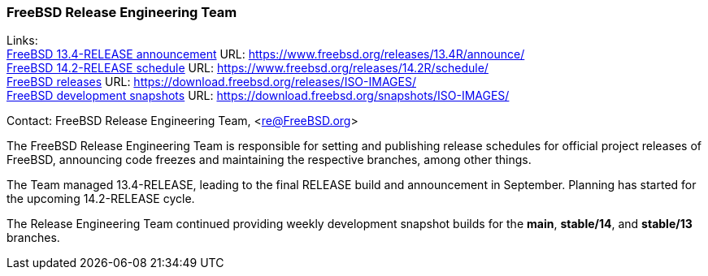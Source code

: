 === FreeBSD Release Engineering Team

Links: +
link:https://www.freebsd.org/releases/13.4R/announce/[FreeBSD 13.4-RELEASE announcement] URL: link:https://www.freebsd.org/releases/13.4R/announce/[] +
link:https://www.freebsd.org/releases/14.2R/schedule/[FreeBSD 14.2-RELEASE schedule] URL: link:https://www.freebsd.org/releases/14.2R/schedule/[] +
link:https://download.freebsd.org/releases/ISO-IMAGES/[FreeBSD releases] URL: link:https://download.freebsd.org/releases/ISO-IMAGES/[] +
link:https://download.freebsd.org/snapshots/ISO-IMAGES/[FreeBSD development snapshots] URL: link:https://download.freebsd.org/snapshots/ISO-IMAGES/[]

Contact: FreeBSD Release Engineering Team, <re@FreeBSD.org>

The FreeBSD Release Engineering Team is responsible for setting and publishing release schedules for official project releases of FreeBSD, announcing code freezes and maintaining the respective branches, among other things.

The Team managed 13.4-RELEASE, leading to the final RELEASE build and announcement in September.
Planning has started for the upcoming 14.2-RELEASE cycle.

The Release Engineering Team continued providing weekly development snapshot builds for the *main*, *stable/14*, and *stable/13* branches.
